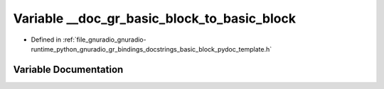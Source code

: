.. _exhale_variable_basic__block__pydoc__template_8h_1a479f317f74d110cb8b34a07e0f79c7a2:

Variable __doc_gr_basic_block_to_basic_block
============================================

- Defined in :ref:`file_gnuradio_gnuradio-runtime_python_gnuradio_gr_bindings_docstrings_basic_block_pydoc_template.h`


Variable Documentation
----------------------


.. doxygenvariable:: __doc_gr_basic_block_to_basic_block
   :project: gnuradio